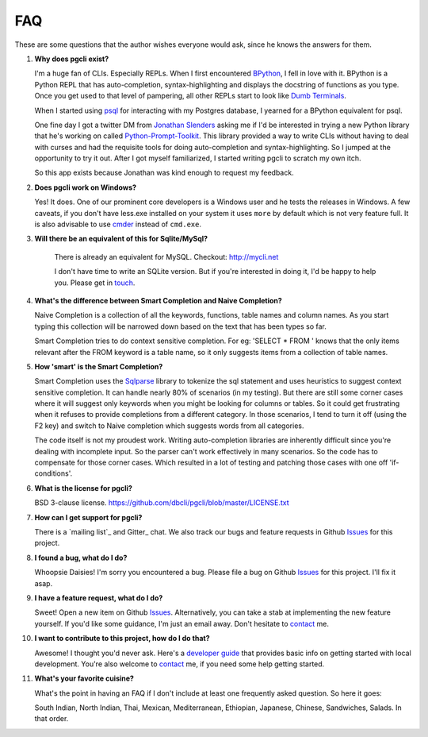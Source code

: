 FAQ 
###

These are some questions that the author wishes everyone would ask, since he
knows the answers for them. 

#. **Why does pgcli exist?**

   I'm a huge fan of CLIs. Especially REPLs. When I first encountered
   BPython_, I fell in love with it. BPython is a Python REPL that has
   auto-completion, syntax-highlighting and displays the docstring of functions
   as you type. Once you get used to that level of pampering, all other REPLs
   start to look like `Dumb Terminals`_. 

   When I started using psql_ for interacting with my Postgres database, I
   yearned for a BPython equivalent for psql. 

   One fine day I got a twitter DM from `Jonathan Slenders`_ asking me if I'd
   be interested in trying a new Python library that he's working on called
   `Python-Prompt-Toolkit`_. This library provided a way to write CLIs without
   having to deal with curses and had the requisite tools for doing
   auto-completion and syntax-highlighting. So I jumped at the opportunity to
   try it out. After I got myself familiarized, I started writing pgcli to
   scratch my own itch. 
   
   So this app exists because Jonathan was kind enough to request my feedback. 

#. **Does pgcli work on Windows?**

   Yes! It does. One of our prominent core developers is a Windows user and he
   tests the releases in Windows. A few caveats, if you don't have less.exe
   installed on your system it uses ``more`` by default which is not very
   feature full. It is also advisable to use `cmder`_ instead of ``cmd.exe``.

#. **Will there be an equivalent of this for Sqlite/MySql?**

    There is already an equivalent for MySQL. Checkout: `http://mycli.net`_
   
    I don't have time to write an SQLite version. But if you're
    interested in doing it, I'd be happy to help you. Please get in touch_.

#. **What's the difference between Smart Completion and Naive Completion?**

   Naive Completion is a collection of all the keywords, functions, table names
   and column names. As you start typing this collection will be narrowed down
   based on the text that has been types so far. 

   Smart Completion tries to do context sensitive completion. For eg: 'SELECT *
   FROM ' knows that the only items relevant after the FROM keyword is a table
   name, so it only suggests items from a collection of table names.

#. **How 'smart' is the Smart Completion?**

   Smart Completion uses the Sqlparse_ library to tokenize the sql statement and
   uses heuristics to suggest context sensitive completion. It can handle
   nearly 80% of scenarios (in my testing). But there are still some corner
   cases where it will suggest only keywords when you might be looking for
   columns or tables. So it could get frustrating when it refuses to provide
   completions from a different category. In those scenarios, I tend to turn it
   off (using the F2 key) and switch to Naive completion which suggests words
   from all categories.

   The code itself is not my proudest work. Writing auto-completion libraries
   are inherently difficult since you're dealing with incomplete input. So the
   parser can't work effectively in many scenarios. So the code has to
   compensate for those corner cases. Which resulted in a lot of testing and
   patching those cases with one off 'if-conditions'. 

#. **What is the license for pgcli?**

   BSD 3-clause license. https://github.com/dbcli/pgcli/blob/master/LICENSE.txt

#. **How can I get support for pgcli?**

   There is a `mailing list`_ and Gitter_ chat. We also track our bugs and
   feature requests in Github Issues_ for this project. 

#. **I found a bug, what do I do?** 

   Whoopsie Daisies! I'm sorry you encountered a bug. Please file a bug on
   Github Issues_ for this project. I'll fix it asap.

#. **I have a feature request, what do I do?** 

   Sweet! Open a new item on Github Issues_. Alternatively, you can take a stab
   at implementing the new feature yourself. If you'd like some guidance, I'm
   just an email away. Don't hesitate to contact_ me.

#. **I want to contribute to this project, how do I do that?** 

   Awesome! I thought you'd never ask. Here's a `developer guide
   <{filename}/pages/4.develop.rst>`_ that provides basic info on getting
   started with local development. You're also welcome to contact_ me, if you
   need some help getting started.
    
#. **What's your favorite cuisine?** 

   What's the point in having an FAQ if I don't include at least one frequently
   asked question. So here it goes: 

   South Indian, North Indian, Thai, Mexican, Mediterranean, Ethiopian,
   Japanese, Chinese, Sandwiches, Salads. In that order. 

.. _Issues: https://github.com/dbcli/pgcli/issues
.. _BPython: http://www.bpython-interpreter.org/
.. _`Dumb Terminals`: http://en.wikipedia.org/wiki/Computer_terminal#Dumb_terminals
.. _psql: http://www.postgresql.org/docs/9.2/static/app-psql.html
.. _`Jonathan Slenders`: https://github.com/jonathanslenders
.. _`Python-Prompt-Toolkit`: https://github.com/jonathanslenders/python-prompt-toolkit 
.. _Sqlparse: https://pypi.python.org/pypi/sqlparse
.. _contact: {filename}/pages/6.about.rst
.. _touch: {filename}/pages/6.about.rst
.. _cmder: http://cmder.net/
.. _http://mycli.net: http://mycli.net
